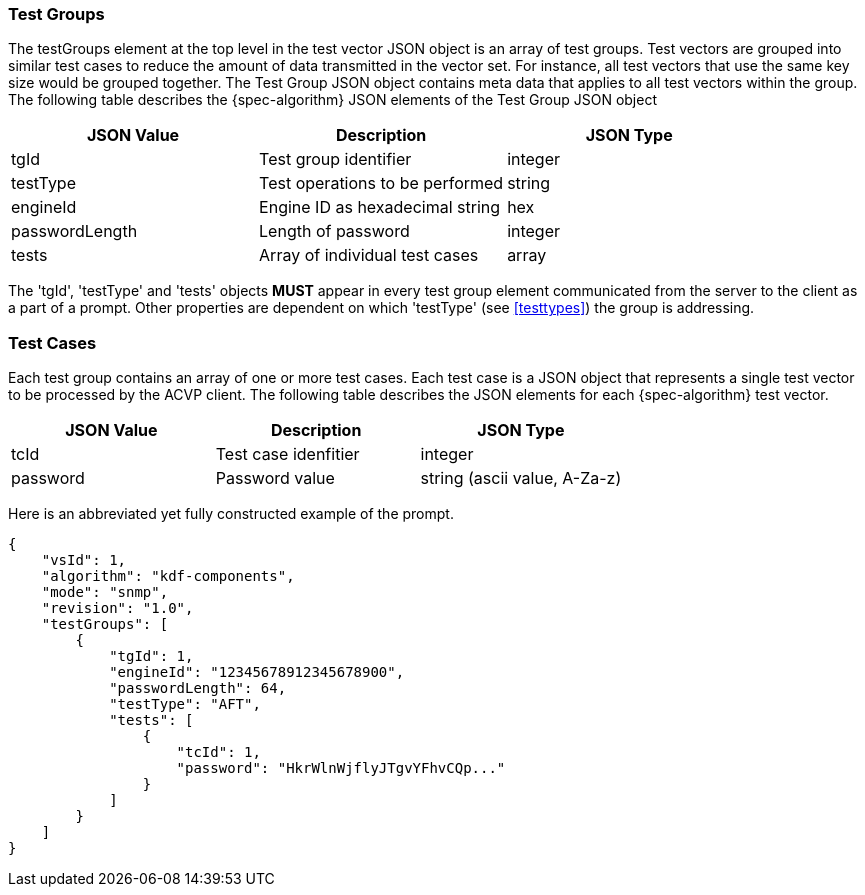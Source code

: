 
[[tgjs]]
=== Test Groups

The testGroups element at the top level in the test vector JSON object is an array of test  groups. Test vectors are grouped into similar test cases to reduce the amount of data transmitted in the vector set. For instance, all test vectors that use the same key size would be grouped together. The Test Group JSON object contains meta data that applies to all test vectors within the group. The following table describes the {spec-algorithm} JSON elements of the Test Group JSON object

|===
| JSON Value | Description | JSON Type

| tgId | Test group identifier | integer
| testType | Test operations to be performed | string
| engineId | Engine ID as hexadecimal string | hex
| passwordLength | Length of password | integer
| tests | Array of individual test cases | array
|===

The 'tgId', 'testType' and 'tests' objects *MUST* appear in every test group element communicated from the server to the client as a part of a prompt. Other properties are dependent on which 'testType' (see <<testtypes>>) the group is addressing.

[[tcjs]]
=== Test Cases

Each test group contains an array of one or more test cases. Each test case is a JSON object that represents a single test vector to be processed by the ACVP client. The following table describes the JSON elements for each {spec-algorithm} test vector.

|===
| JSON Value | Description | JSON Type

| tcId | Test case idenfitier | integer
| password | Password value | string (ascii value, A-Za-z)
|===

Here is an abbreviated yet fully constructed example of the prompt.

[source, json]
----
{
    "vsId": 1,
    "algorithm": "kdf-components",
    "mode": "snmp",
    "revision": "1.0",
    "testGroups": [
        {
            "tgId": 1,
            "engineId": "12345678912345678900",
            "passwordLength": 64,
            "testType": "AFT",
            "tests": [
                {
                    "tcId": 1,
                    "password": "HkrWlnWjflyJTgvYFhvCQp..."
                }
            ]
        }
    ]
}
----
